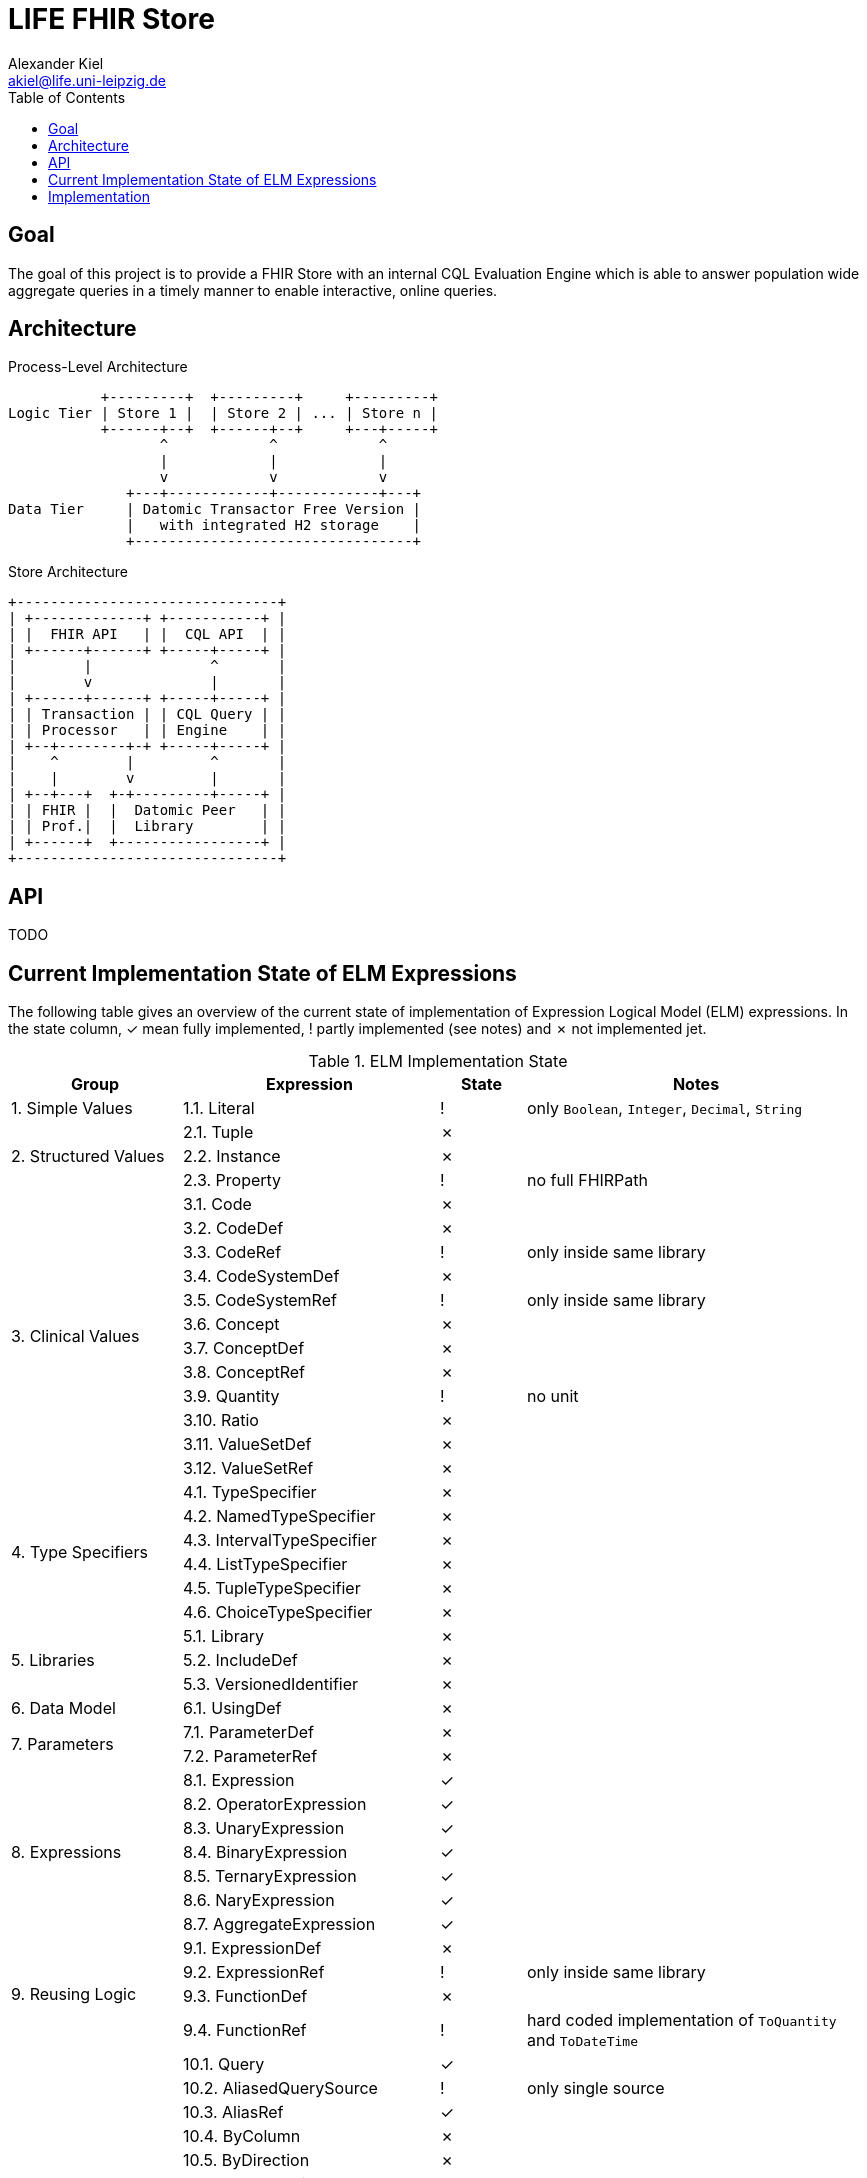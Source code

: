 = LIFE FHIR Store
Alexander Kiel <akiel@life.uni-leipzig.de>
:toc: left

== Goal

The goal of this project is to provide a FHIR Store with an internal CQL Evaluation Engine which is able to answer population wide aggregate queries in a timely manner to enable interactive, online queries.

== Architecture

.Process-Level Architecture
[ditaa]
----
           +---------+  +---------+     +---------+
Logic Tier | Store 1 |  | Store 2 | ... | Store n |
           +------+--+  +------+--+     +---+-----+
                  ^            ^            ^
                  |            |            |
                  v            v            v
              +---+------------+------------+---+
Data Tier     | Datomic Transactor Free Version |
              |   with integrated H2 storage    |
              +---------------------------------+
----

.Store Architecture
[ditaa]
----
+-------------------------------+
| +-------------+ +-----------+ |
| |  FHIR API   | |  CQL API  | |
| +------+------+ +-----+-----+ |
|        |              ^       |
|        v              |       |
| +------+------+ +-----+-----+ |
| | Transaction | | CQL Query | |
| | Processor   | | Engine    | |
| +--+--------+-+ +-----+-----+ |
|    ^        |         ^       |
|    |        v         |       |
| +--+---+  +-+---------+-----+ |
| | FHIR |  |  Datomic Peer   | |
| | Prof.|  |  Library        | |
| +------+  +-----------------+ |
+-------------------------------+
----

== API

TODO

== Current Implementation State of ELM Expressions

The following table gives an overview of the current state of implementation of Expression Logical Model (ELM) expressions. In the state column, ✓ mean fully implemented, ! partly implemented (see notes) and ✗ not implemented jet.

.ELM Implementation State
[cols="2,3,1,4", options="header,footer"]
|===
| Group | Expression | State | Notes

1.1+<| 1. Simple Values
| 1.1. Literal | ! | only `Boolean`, `Integer`, `Decimal`, `String`

1.3+<|2. Structured Values
| 2.1. Tuple | ✗ |
| 2.2. Instance | ✗ |
| 2.3. Property | ! | no full FHIRPath

1.12+<|3. Clinical Values
| 3.1. Code | ✗ |
| 3.2. CodeDef | ✗ |
| 3.3. CodeRef | ! | only inside same library
| 3.4. CodeSystemDef | ✗ |
| 3.5. CodeSystemRef | ! | only inside same library
| 3.6. Concept | ✗ |
| 3.7. ConceptDef | ✗ |
| 3.8. ConceptRef | ✗ |
| 3.9. Quantity | ! | no unit
| 3.10. Ratio | ✗ |
| 3.11. ValueSetDef | ✗ |
| 3.12. ValueSetRef | ✗ |

1.6+<|4. Type Specifiers
| 4.1. TypeSpecifier | ✗ |
| 4.2. NamedTypeSpecifier | ✗ |
| 4.3. IntervalTypeSpecifier | ✗ |
| 4.4. ListTypeSpecifier | ✗ |
| 4.5. TupleTypeSpecifier | ✗ |
| 4.6. ChoiceTypeSpecifier | ✗ |

1.3+<|5. Libraries
| 5.1. Library | ✗ |
| 5.2. IncludeDef | ✗ |
| 5.3. VersionedIdentifier | ✗ |

1.1+<|6. Data Model
| 6.1. UsingDef | ✗ |

1.2+<|7. Parameters
| 7.1. ParameterDef | ✗ |
| 7.2. ParameterRef | ✗ |

1.7+<|8. Expressions
| 8.1. Expression | ✓ |
| 8.2. OperatorExpression | ✓ |
| 8.3. UnaryExpression | ✓ |
| 8.4. BinaryExpression | ✓ |
| 8.5. TernaryExpression | ✓ |
| 8.6. NaryExpression | ✓ |
| 8.7. AggregateExpression | ✓ |

1.4+<|9. Reusing Logic
| 9.1. ExpressionDef | ✗ |
| 9.2. ExpressionRef | ! | only inside same library
| 9.3. FunctionDef | ✗ |
| 9.4. FunctionRef | ! | hard coded implementation of `ToQuantity` and `ToDateTime`

1.13+<|10. Queries
| 10.1. Query | ✓ |
| 10.2. AliasedQuerySource | ! | only single source
| 10.3. AliasRef | ✓ |
| 10.4. ByColumn | ✗ |
| 10.5. ByDirection | ✗ |
| 10.6. ByExpression | ✗ |
| 10.7. LetClause | ✗ |
| 10.8. QueryLetRef | ✗ |
| 10.9. RelationshipClause | ✓ |
| 10.10. ReturnClause | ! | always distinct
| 10.11. SortClause | ✗ |
| 10.12. With | ! | only equiv version
| 10.13. Without | ✗ |

1.1+<|11. External Data
| 11.1. Retrieve | ! | no date ranges

1.7+<|12. Comparison Operators
| 12.1. Equal | ✓ |
| 12.2. Equivalent | ✗ |
| 12.3. Greater | ✓ |
| 12.4. GreaterOrEqual | ✓ |
| 12.5. Less | ✓ |
| 12.6. LessOrEqual | ✓ |
| 12.7. NotEqual | ✓ |

1.5+<|13. Logical Operators
| 13.1. And | ✓ |
| 13.2. Implies | ✓ |
| 13.3. Not | ✓ |
| 13.4. Or | ✓ |
| 13.5. Xor | ✓ |

1.5+<|14. Nullological Operators
| 14.1. Null | ✓ |
| 14.2. Coalesce | ✓ |
| 14.3. IsFalse | ✓ |
| 14.4. IsNull | ✓ |
| 14.5. IsTrue | ✓ |

1.2+<|15. Conditional Operators
| 15.1. Case | ✗ |
| 15.2. If | ✗ |

1.20+<|16. Arithmetic Operators
| 16.1. Abs | ✓ |
| 16.2. Add | ✗ |
| 16.3. Ceiling | ✗ |
| 16.4. Divide | ✗ |
| 16.5. Exp | ✗ |
| 16.6. Floor | ✗ |
| 16.7. Log | ✗ |
| 16.8. Ln | ✗ |
| 16.9. MaxValue | ✗ |
| 16.10. MinValue | ✗ |
| 16.11. Modulo | ✗ |
| 16.12. Multiply | ✗ |
| 16.13. Negate | ✗ |
| 16.14. Power | ✗ |
| 16.15. Predecessor | ✗ |
| 16.16. Round | ✗ |
| 16.17. Subtract | ✗ |
| 16.18. Successor | ✗ |
| 16.19. Truncate | ✗ |
| 16.20. TruncatedDivide | ✗ |

1.18+<|17. String Operators
| 17.1. Combine | ✗ |
| 17.2. Concatenate | ✗ |
| 17.3. EndsWith | ✗ |
| 17.4. Equal | ✓ |
| 17.5. Equivalent | ✗ |
| 17.6. Indexer | ✗ |
| 17.7. LastPositionOf | ✗ |
| 17.8. Length | ✗ |
| 17.9. Lower | ✗ |
| 17.10. Matches | ✗ |
| 17.11. Not Equal | ✓ |
| 17.12. PositionOf | ✗ |
| 17.13. ReplaceMatches | ✗ |
| 17.14. Split | ✗ |
| 17.15. SplitOnMatches | ✗ |
| 17.16. StartsWith | ✗ |
| 17.17. Substring | ✗ |
| 17.18. Upper | ✗ |

1.22+<|18. Date and Time Operators
| 18.1. Add | ✗ |
| 18.2. After | ✗ |
| 18.3. Before | ✗ |
| 18.4. Equal | ✓ |
| 18.5. Equivalent | ✗ |
| 18.6. Date | ✓ |
| 18.7. DateFrom | ✗ |
| 18.8. DateTime | ✓ | precisions of hour and minute are squashed to second precision
| 18.9. DateTimeComponentFrom | ✗ |
| 18.10. DifferenceBetween | ✗ |
| 18.11. DurationBetween | ✓ |
| 18.12. Not Equal | ✓ |
| 18.13. Now | ✓ |
| 18.14. SameAs | ✗ |
| 18.15. SameOrBefore | ✗ |
| 18.16. SameOrAfter | ✗ |
| 18.17. Subtract | ✗ |
| 18.18. Time | ✗ |
| 18.19. TimeFrom | ✗ |
| 18.20. TimezoneFrom | ✗ |
| 18.21. TimeOfDay | ✗ |
| 18.22. Today | ✓ |

1.31+<|19. Interval Operators
| 19.1. Interval | ✗ |
| 19.2. After | ✗ |
| 19.3. Before | ✗ |
| 19.4. Collapse | ✗ |
| 19.5. Contains | ✗ |
| 19.6. End | ✗ |
| 19.7. Ends | ✗ |
| 19.8. Equal | ✗ |
| 19.9. Equivalent | ✗ |
| 19.10. Except | ✗ |
| 19.11. Expand | ✗ |
| 19.12. In | ✗ |
| 19.13. Includes | ✗ |
| 19.14. IncludedIn | ✗ |
| 19.15. Intersect | ✗ |
| 19.16. Meets | ✗ |
| 19.17. MeetsBefore | ✗ |
| 19.18. MeetsAfter | ✗ |
| 19.19. Not Equal | ✗ |
| 19.20. Overlaps | ✗ |
| 19.21. OverlapsBefore | ✗ |
| 19.22. OverlapsAfter | ✗ |
| 19.23. PointFrom | ✗ |
| 19.24. ProperContains | ✗ |
| 19.25. ProperIn | ✗ |
| 19.26. ProperIncludes | ✗ |
| 19.27. ProperIncludedIn | ✗ |
| 19.28. Start | ✗ |
| 19.29. Starts | ✗ |
| 19.30. Union | ✗ |
| 19.31. Width | ✗ |

1.29+<|20. List Operators
| 20.1. List | ✓ |
| 20.2. Contains | ✗ |
| 20.3. Current | ✗ |
| 20.4. Distinct | ✗ |
| 20.5. Equal | ✓ |
| 20.6. Equivalent | ✗ |
| 20.7. Except | ✗ |
| 20.8. Exists | ✗ |
| 20.9. Filter | ✗ |
| 20.10. First | ✗ |
| 20.11. Flatten | ✗ |
| 20.12. ForEach | ✗ |
| 20.13. In | ✗ |
| 20.14. Includes | ✗ |
| 20.15. IncludedIn | ✗ |
| 20.16. IndexOf | ✗ |
| 20.17. Intersect | ✓ |
| 20.18. Last | ✗ |
| 20.19. Not Equal | ✓ |
| 20.20. ProperContains | ✗ |
| 20.21. ProperIn | ✗ |
| 20.22. ProperIncludes | ✗ |
| 20.23. ProperIncludedIn | ✗ |
| 20.24. Repeat | ✗ |
| 20.25. SingletonFrom | ✓ |
| 20.26. Slice | ✗ |
| 20.27. Sort | ✗ |
| 20.28. Times | ✗ |
| 20.29. Union | ✓ |

1.15+<|21. Aggregate Operators
| 21.1. AllTrue | ✗ |
| 21.2. AnyTrue | ✗ |
| 21.3. Avg | ✗ |
| 21.4. Count | ! | no path
| 21.5. GeometricMean | ✗ |
| 21.6. Product | ✗ |
| 21.7. Max | ✗ |
| 21.8. Median | ✗ |
| 21.9. Min | ✗ |
| 21.10. Mode | ✗ |
| 21.11. PopulationVariance | ✗ |
| 21.12. PopulationStdDev | ✗ |
| 21.13. Sum | ✗ |
| 21.14. StdDev | ✗ |
| 21.15. Variance | ✗ |

1.27+<|22. Type Operators
| 22.1. As | ! | no strictness
| 22.2. CanConvert | ✗ |
| 22.3. Children | ✗ |
| 22.4. Convert | ✗ |
| 22.5. ConvertsToBoolean | ✗ |
| 22.6. ConvertsToDate | ✗ |
| 22.7. ConvertsToDateTime | ✗ |
| 22.8. ConvertsToDecimal | ✗ |
| 22.9. ConvertsToInteger | ✗ |
| 22.10. ConvertsToQuantity | ✗ |
| 22.11. ConvertsToRatio | ✗ |
| 22.12. ConvertsToString | ✗ |
| 22.13. ConvertsToTime | ✗ |
| 22.14. Descendents | ✗ |
| 22.15. Is | ✗ |
| 22.16. ToBoolean | ✗ |
| 22.17. ToChars | ✗ |
| 22.18. ToConcept | ✗ |
| 22.19. ToDate | ✗ |
| 22.20. ToDateTime | ✓ |
| 22.21. ToDecimal | ✗ |
| 22.22. ToInteger | ✗ |
| 22.23. ToList | ✓ |
| 22.24. ToQuantity | ✗ |
| 22.25. ToRatio | ✗ |
| 22.26. ToString | ✗ |
| 22.27. ToTime | ✗ |

1.11+<|23. Clinical Operators
| 23.1. AnyInCodeSystem | ✗ |
| 23.2. AnyInValueSet | ✗ |
| 23.3. CalculateAge | ✗ |
| 23.4. CalculateAgeAt | ✗ |
| 23.5. Equal | ✓ |
| 23.6. Equivalent | ✗ |
| 23.7. InCodeSystem | ✗ |
| 23.8. InValueSet | ✗ |
| 23.9. Not Equal | ✓ |
| 23.10. SubsumedBy | ✗ |
| 23.11. Subsumes | ✗ |

1.1+<|24. Errors and Messages
| 24.1. Message | ✗ |

| | 2+<| ✓ = 46, ! = 13, ✗ = 187, 20 % finished
|===

== Implementation

TODO
